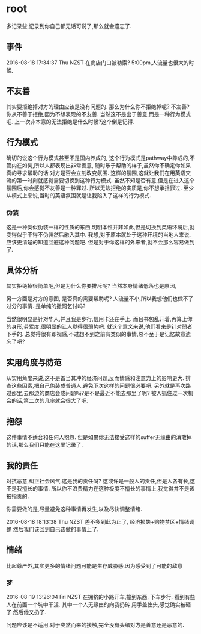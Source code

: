 * root
  多记录些,记录到你自己都无话可说了,那么就会遗忘了.
** 事件
   2016-08-18 17:34:37 Thu NZST
   在商店门口被勒索?
   5:00pm,人流量也很大的时候,
** 不友善
   其实要拒绝掉对方的理由应该是没有问题的.
   那么为什么你不拒绝掉呢?
   不友善?
   你从不善于拒绝,因为不想表现的不友善.
   当然这不是出于善意,而是一种行为模式吧.
   上一次非本意的无法拒绝是什么时候?这个倒是记得.
** 行为模式
   确切的说这个行为模式甚至不是国内养成的,
   这个行为模式是pathway中养成的,不管内在如何,所以人都表现出非常善意,
   随时乐于帮助的样子,虽然你不确定你如果真的寻求帮助的话,对方是否会立刻改变氛围.
   这样的氛围,这就让我们在用英语交流的第一时刻就感觉需要切换到这种行为模式.
   虽然不知是否有意,但是在进入这个氛围后,你会感觉不友善是一种罪过.
   所以无法拒绝的实质是,你不想承担罪过.
   至少从模式上来说,当时的英语氛围就是让我陷入了这样的行为模式.
*** 伪装
    这是一种类似伪装一样的性质的东西,明明本性并非如此,但是切换到英语环境后,就变得似乎不得不伪装然后融入其中.
    我想,对于原本就处于这种环境的当地人来说,应该更清楚的知道回避这种问题吧.
    但是对于你这样的外来者,就不会那么容易做到了.
** 具体分析
   其实拒绝掉很简单吧,但是为什么你要排斥呢?
   当然本身情绪低落也是原因,
   
   另一方面是对方的意图,
   是否真的需要帮助呢?
   人流量不小,所以我想他们也做不了过分的事情.
   是单纯的撒网乞讨吗?
   
   当然很明显是针对华人,并且我是步行,信用卡还在手上.
   而且书包乱开着,再算上你的身形,劳累度,很明显的让人觉得很弱势吧.
   就这个意义来说,他们看来是针对弱者下手的.
   总觉得很有即视感,不过想不到之前有类似的事情,总不至于是记忆故意遗忘了吧?
** 实用角度与防范
   从实用角度来说,这不是首当其冲的经济问题,反而情感和注意力上的影响更大.
   排查这些因素,把自己伪装成普通人,避免下次这样的问题很必要吧.
   另外就是再次路过那里,去那边的商店会成问题吗?是不是最近不能去那里了呢?
   被人抓住过一次机会的话,第二次的几率就会很大了吧.
** 抱怨
   这件事情不适合和任何人抱怨.
   但是如果你无法接受这样的suffer无缘由的消散掉的话,那么我们只能在这里记录了.
** 我的责任
   对抗恶意,纠正社会风气,这是我的责任吗?
   这或许是一般人的责任,但是人各有长,这不是我擅长的事情.
   所以你不浪费精力在这种极度不擅长的事情上,我觉得并不是该被指责的.
   
   你需要做的是,尽量避免这种事情再发生,以及尽快调整情绪.

2016-08-18 18:13:38 Thu NZST
差不多到此为止了,
经济损失+购物禁区+情绪调整
然后我们该回到自己该做的事情上了.
** 情绪
   比起尊严外,其实更多的情绪问题可能是生存威胁感.因为感受到了可能的敌意
*** 梦 
    2016-08-19 13:26:04 Fri NZST
    在拥挤的小路开车,撞到东西,
    下车步行.
    看到有些人在前面一个坑中干活.
    其中一个人无缘由的向我扔砖
    用手盖住头,感觉确实被砸了
    然后他又扔了.

    问题应该是不适用,对于突然而来的接触,完全没有头绪对方是善意还是恶意的.
